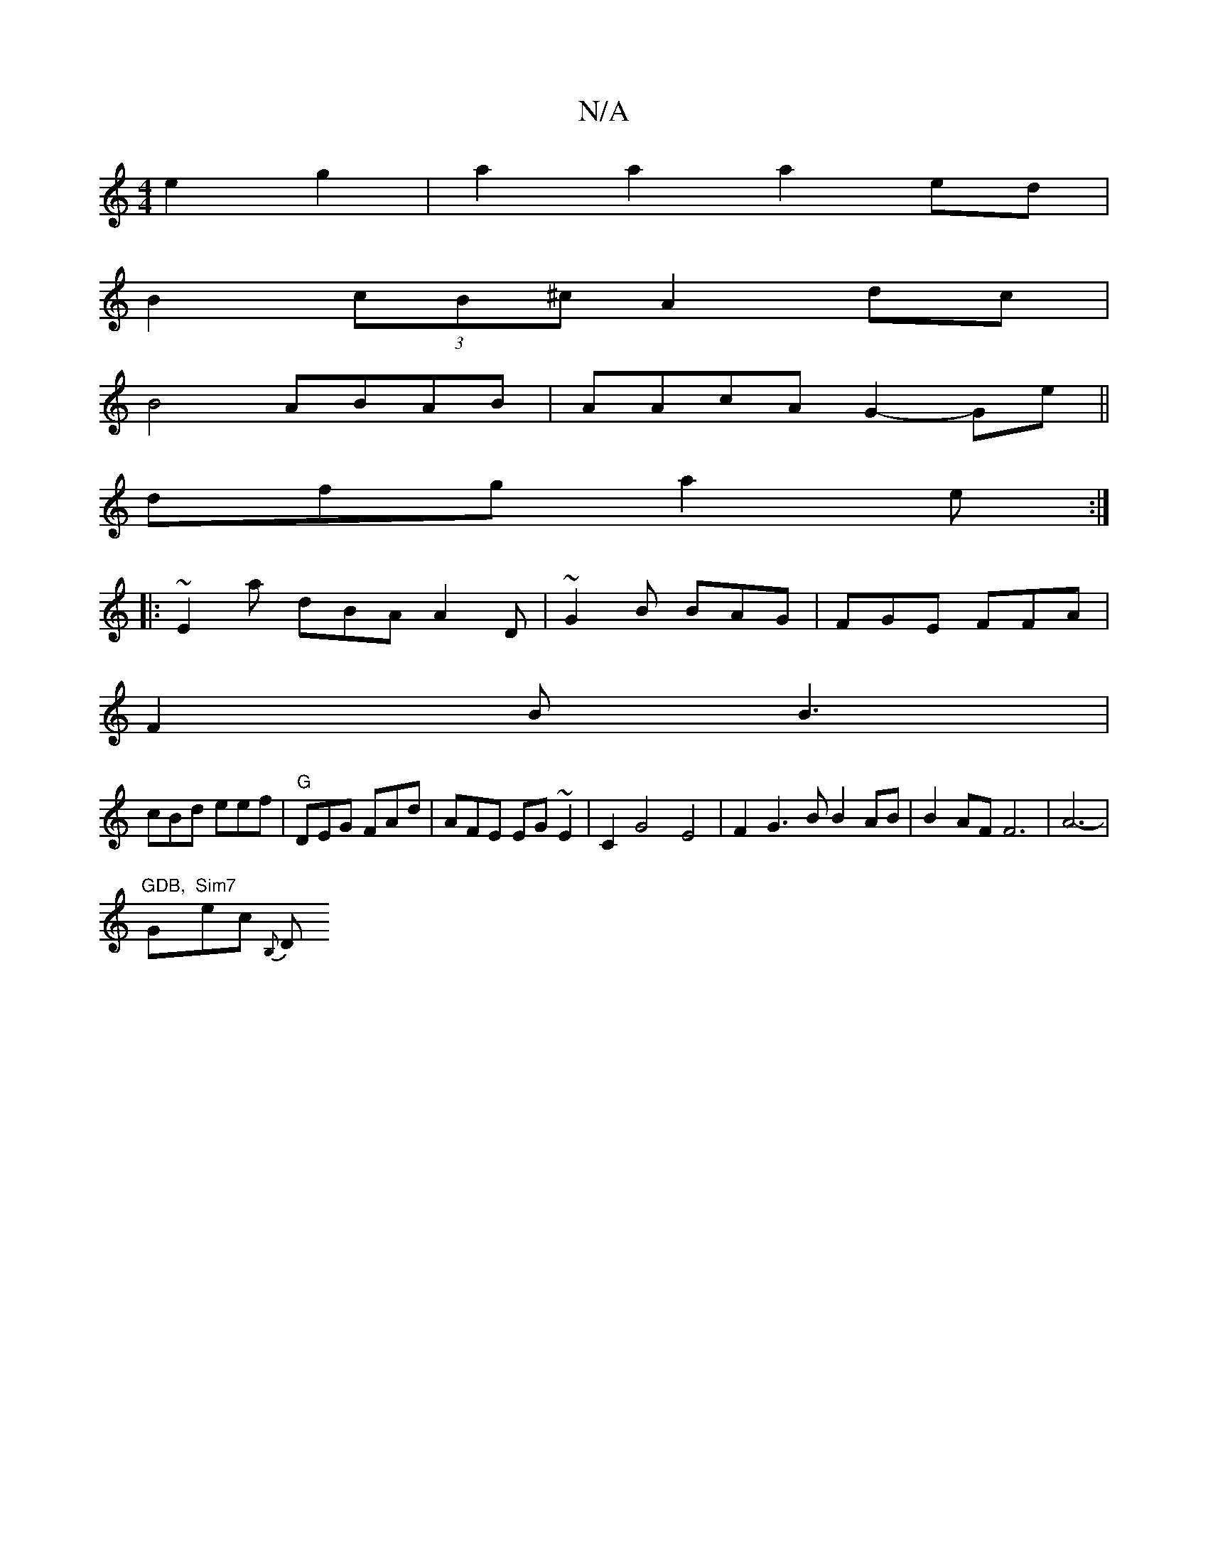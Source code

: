 X:1
T:N/A
M:4/4
R:N/A
K:Cmajor
 e2g2|a2a2a2ed|
B2(3 cB^c A2dc |
B4 ABAB|AAcA G2-Ge||
dfg a2e :|
|: ~E2a dBA A2D | ~G2B BAG|FGE FFA|
F2B B3 |
cBd eef|"G" DEG FAd|AFE EG~E2|C2G4 E4 | F2G3B B2 AB|B2 AF F6-|A6-|
"GDB, "G"Sim7"ec{ B,}D+